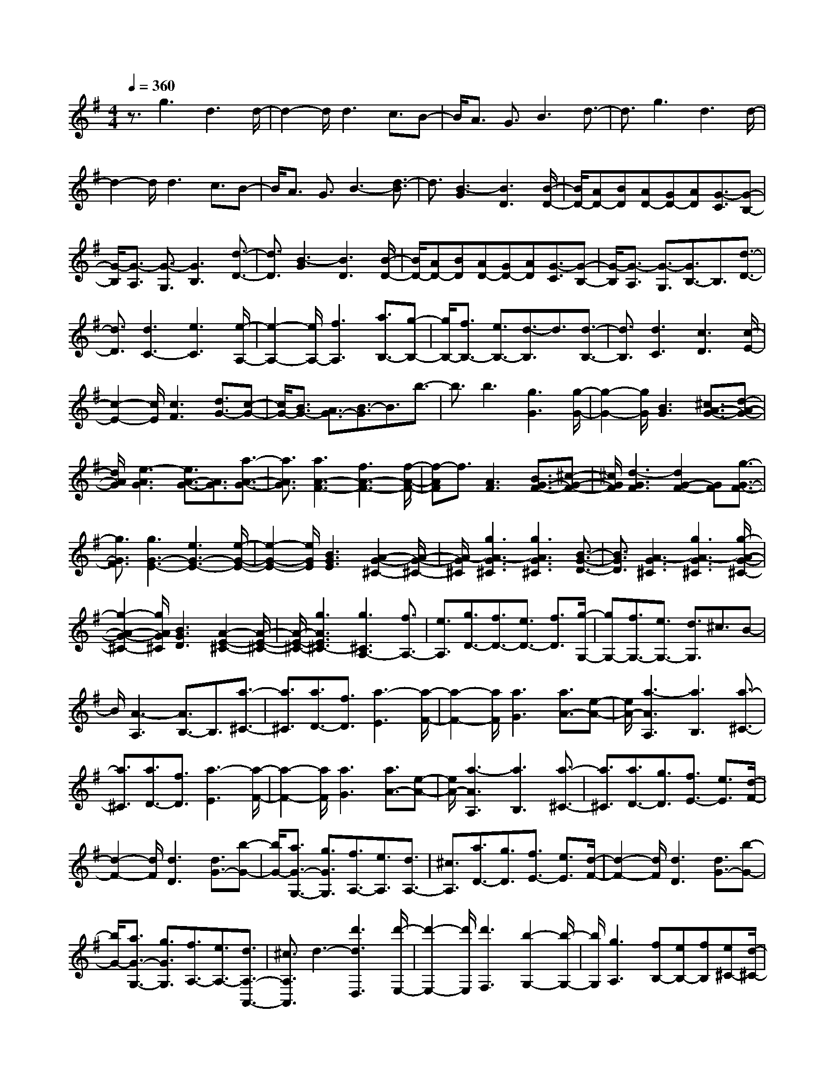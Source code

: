 % input file /home/ubuntu/MusicGeneratorQuin/training_data/scarlatti/K169.MID
X: 1
T: 
M: 4/4
L: 1/8
Q:1/4=360
K:G % 1 sharps
%(C) John Sankey 1998
%%MIDI program 6
%%MIDI program 6
%%MIDI program 6
%%MIDI program 6
%%MIDI program 6
%%MIDI program 6
%%MIDI program 6
%%MIDI program 6
%%MIDI program 6
%%MIDI program 6
%%MIDI program 6
%%MIDI program 6
z3/2g3d3d/2-|d2- d/2d3c3/2B-|B/2A3/2 G3/2B3d3/2-|d3/2g3d3d/2-|
d2- d/2d3c3/2B-|B/2A3/2 G3/2B3-[d3/2-B3/2]|d3/2[B3-G3][B3D3][B/2-D/2-]|[B/2D/2-][AD-][BD][AD-][GD-][AD][G3/2-C3/2][G-B,-]|
[G/2-B,/2][G3/2-A,3/2] [G3/2-G,3/2][G3B,3][d3/2-D3/2-]|[d3/2D3/2][B3-G3][B3D3][B/2-D/2-]|[B/2D/2-][AD-][BD][AD-][GD-][AD][G3/2-C3/2][G-B,-]|[G/2-B,/2][G3/2-A,3/2] [G3/2-G,3/2][G3/2B,3/2-]B,3/2[d3/2-D3/2-]|
[d3/2D3/2][d3C3-][e3C3][e/2-A,/2-]|[e2-A,2-] [e/2A,/2-][f3A,3][a3/2B,3/2-][g-B,-]|[g/2B,/2-][f3/2B,3/2-] [e3/2B,3/2-][d3/2-B,3/2]d3/2[d3/2-B,3/2-]|[d3/2B,3/2][d3C3][c3D3][c/2-E/2-]|
[c2-E2-] [c/2E/2][c3F3][d3/2G3/2-][c-G-]|[c/2G/2-][B3/2G3/2-] [A3/2G3/2-][B3/2-G3/2]B3/2b3/2-|b3/2b3[g3G3][g/2-G/2-]|[g2-G2-] [g/2G/2][B3G3][^c3/2A3/2-G3/2-][d-A-G-]|
[d/2A/2G/2][e3-A3G3][e3/2A3/2-G3/2-][A3/2G3/2][a3/2-A3/2-G3/2-]|[a3/2A3/2G3/2][a3A3-F3-][f3A3-F3-][f/2-A/2-F/2-]|[f-AF]f3/2[A3F3][B3/2G3/2-F3/2-][^c-G-F-]|[^c/2G/2F/2][d3-G3F3][d2G2-F2-][GF][g3/2-G3/2-F3/2-]|
[g3/2G3/2F3/2][g3G3-E3-][e3G3-E3-][e/2-G/2-E/2-]|[e2-G2-E2-] [e/2G/2E/2][B3G3E3][A2-G2-^C2-][A/2-G/2-^C/2-]|[A/2-G/2^C/2][g3A3-G3^C3][g3A3G3^C3][B3/2-G3/2-D3/2-]|[B3/2G3/2D3/2][A3-G3^C3][g3A3-G3^C3][g/2-A/2-G/2-^C/2-]|
[g2-A2-G2-^C2-] [g/2A/2G/2^C/2][B3G3D3][A2-E2-^C2-][A/2-E/2-^C/2-]|[A/2-E/2-^C/2-][g3A3E3^C3-][g3^C3A,3-][f3/2A,3/2-]|[e3/2A,3/2][g3/2D3/2-][f3/2D3/2-][e3/2D3/2-] [f3/2D3/2][g/2-G,/2-]|[gG,-][f3/2G,3/2-][e3/2G,3/2-] [d3/2G,3/2]^c3/2B-|
B/2[A3-A,3][A3/2B,3/2-]B,3/2[a3/2-^C3/2-]|[a3/2^C3/2][a3/2D3/2-][f3/2D3/2][a3-E3][a/2-F/2-]|[a2-F2-] [a/2F/2][a3G3][a3/2A3/2-][e-A-]|[e/2A/2-][a3-A3A,3][a3B,3][a3/2-^C3/2-]|
[a3/2^C3/2][a3/2D3/2-][f3/2D3/2][a3-E3][a/2-F/2-]|[a2-F2-] [a/2F/2][a3G3][a3/2A3/2-][e-A-]|[e/2A/2-][a3-A3A,3][a3B,3][a3/2-^C3/2-]|[a3/2^C3/2][a3/2D3/2-][g3/2D3/2][f3/2E3/2-] [e3/2E3/2][d/2-F/2-]|
[d2-F2-] [d/2F/2][d3D3][d3/2G3/2-][b-G-]|[b/2G/2-][a3/2G3/2-G,3/2-] [g3/2G3/2G,3/2][f3/2A,3/2-][e3/2A,3/2][d3/2A,3/2-]|[^c3/2A,3/2][a3/2D3/2-][g3/2D3/2][f3/2E3/2-] [e3/2E3/2][d/2-F/2-]|[d2-F2-] [d/2F/2][d3D3][d3/2G3/2-][b-G-]|
[b/2G/2-][a3/2G3/2-G,3/2-] [g3/2G3/2G,3/2][f3/2A,3/2-][e3/2A,3/2-][d3/2A,3/2-A,,3/2-]|[^c3/2A,3/2A,,3/2]d3-[d'3d3D,3][d'/2-E,/2-]|[d'2-E,2-] [d'/2E,/2][d'3F,3][b2-G,2-][b/2-G,/2-]|[b/2G,/2][g3A,3][fB,-][eB,-][fB,][e^C-][d/2-^C/2-]|
[d/2^C/2-][e^C][f3D3-][a3D3]a/2-|a2- a/2[a3F,3][d2-G,2-][d/2-G,/2-]|[d/2G,/2][B3G,3][dA,-][^cA,-][dA,][^cA,-][B/2-A,/2-]|[B/2A,/2-][^cA,]d3-[d'3d3D,3][d'/2-E,/2-]|
[d'2-E,2-] [d'/2E,/2][d'3F,3][b2-G,2-][b/2-G,/2-]|[b/2G,/2][g3A,3][fB,-][eB,-][fB,][e^C-][d/2-^C/2-]|[d/2^C/2-][e^C][f3D3-][a3D3-][a/2-D/2-]|[a2-D2-] [a/2D/2][a3F,3][d2-G,2-][d/2-G,/2-]|
[d/2G,/2][B3G,3][dA,-][^cA,-][dA,][^cA,-][B/2-A,/2-]|[B/2A,/2-][^cA,][d3/2-D3/2][d3/2-E3/2][d3/2-F3/2] [d3/2G3/2][a/2-G/2]|a/2-[a/2F/2][g/2-G/2]g/2- [g/2F/2][f/2-G/2]f/2-[f/2F/2] [e/2-G/2]e/2-[e/2F/2][e/2D/2-] D/2-[d/2D/2][e/2E/2-]E/2-|[d/2E/2][e/2F/2-]F/2-[d/2F/2] [e/2G/2-]G/2-[d/2G/2][a/2-G/2] a/2-[a/2F/2][g/2-G/2]g/2- [g/2F/2][f/2-G/2]f/2-[f/2F/2]|
[e/2-G/2]e/2-[e/2F/2][e/2D/2-] D/2-[d/2D/2][e/2E/2-]E/2- [d/2E/2][e/2F/2-]F/2-[d/2F/2] [e/2G/2-]G/2-[d/2G/2][a/2-F/2-]|[aF][g3/2E3/2][f3/2D3/2] [e3/2^C3/2][d3/2B,3/2-][g-B,-]|[g/2B,/2][f3/2G,3/2-] [e3/2G,3/2][d3A,3][d/2A,/2-]A,/2-[^c/2A,/2-]|[B/2A,/2-]A,/2-[^c/2A,/2][d3/2-D3/2][d3/2-E3/2][d3/2-F3/2] [d3/2G3/2][a/2-G/2]|
a/2-[a/2F/2][g/2-G/2]g/2- [g/2F/2][f/2-G/2]f/2-[f/2F/2] [e/2-G/2]e/2-[e/2F/2][e/2D/2-] D/2-[d/2D/2][e/2E/2-]E/2-|[d/2E/2][e/2F/2-]F/2-[d/2F/2] [e/2G/2-]G/2-[d/2G/2][a/2-G/2] a/2-[a/2F/2][g/2-G/2]g/2- [g/2F/2][f/2-G/2]f/2-[f/2F/2]|[e/2-G/2]e/2-[e/2F/2][e/2D/2-] D/2-[d/2D/2][e/2E/2-]E/2- [d/2E/2][e/2F/2-]F/2-[d/2F/2] [e/2G/2-]G/2-[d/2G/2][a/2-F/2-]|[aF][g3/2E3/2][f3/2D3/2] [e3/2^C3/2][d3/2B,3/2-][g-B,-]|
[g/2B,/2][f3/2G,3/2-] [e3/2G,3/2][d3A,3-][^c3/2-A,3/2-A,,3/2-]|[^c3/2A,3/2A,,3/2]d3-[d'3d3D,3][d'/2-E,/2-]|[d'2-E,2-] [d'/2E,/2][d'3F,3][^a3/2G,3/2-][b-G,-]|[b/2G,/2][f3A,3][g3/2B,3/2-][=a3/2B,3/2][e3/2-^C3/2-]|
[e3/2^C3/2][f3/2D3/2-][g3/2D3/2][^c3E3][d/2-F/2-]|[d2-F2-] [d/2F/2][A3F3][B3/2G3/2-][g-G-]|[g/2G/2-][f3/2G3/2-G,3/2-] [e3/2G3/2G,3/2][d3A,3][^cA,-][d/2-A,/2-]|[d/2A,/2-][^cA,]d3-[d'3d3D,3][d'/2-E,/2-]|
[d'2-E,2-] [d'/2E,/2][d'3F,3][^a3/2G,3/2-][b-G,-]|[b/2G,/2][f3A,3][g3/2B,3/2-][=a3/2B,3/2][e3/2-^C3/2-]|[e3/2^C3/2][f3/2D3/2-][g3/2D3/2][^c3E3][d/2-F/2-]|[d2-F2-] [d/2F/2][A3F3][B3/2G3/2-][g-G-]|
[g/2G/2-][f3/2G3/2-G,3/2-] [e3/2G3/2G,3/2][d3A,3-][^cA,-A,,-][d/2-A,/2-A,,/2-]|[d/2A,/2-A,,/2-][^cA,A,,]d3[a3D,3][b/2-a/2-E,/2-]|[baE,-][g3/2E,3/2][f3-F,3][f2-G,2-][f/2G,/2-]|G,/2[g3A,3][a3/2g3/2B,3/2-][f3/2B,3/2][e3/2-^C3/2-]|
[e3/2-^C3/2][e2-D2-][e/2D/2-] D/2[f3E3][g/2-f/2-F/2-]|[gfF-][e3/2F3/2-][d3-F3F,3][d2-G,2-][d/2-G,/2-]|[d/2G,/2][B3G,3][dA,-][^cA,-][dA,-][^cA,-A,,-][B/2-A,/2-A,,/2-]|[B/2A,/2-A,,/2-][^cA,A,,]d3[a3D,3][b/2-a/2-E,/2-]|
[baE,-][g3/2E,3/2][f3-F,3][f3/2G,3/2-]G,-|G,/2[g3A,3][a3/2g3/2B,3/2-][f3/2B,3/2][e3/2-^C3/2-]|[e3/2-^C3/2][e3/2D3/2-]D3/2[f3E3][g/2-f/2-F/2-]|[gfF-][e3/2F3/2-][d3-F3F,3][d2-G,2-][d/2-G,/2-]|
[d/2G,/2][B3G,3][fA,-][eA,-][fA,][eG,-][d/2-G,/2-]|[d/2G,/2-][eG,][d3F,3][B3G,3][f/2-A,/2-]|[f/2A,/2-][eA,-][fA,-][eA,-A,,-][dA,-A,,-][eA,A,,][d2-D,2-][d/2-D,/2-]|[d6-D,6-] [d/2D,/2-]D,3/2-|
D,3/2d'3a3a/2-|a2- a/2a3g3/2f-|f/2e3/2 d3/2f3a3/2-|a3/2[f3-d3][f3A3][f/2-A/2-]|
[f/2A/2-][eA-][fA][eA-][dA-][eA][d3/2-G3/2][d-F-]|[d/2-F/2][d3/2-E3/2] [d3/2-D3/2][d3F3][d3/2-F3/2-]|[d3/2F3/2][d^G-][e^G-][=f^G][e3/2^G3/2-] [d3/2^G3/2][^c/2-^G/2-]|[^c2-^G2-] [^c/2^G/2][B3^G3][B2-A2-][B/2-A/2-]|
[B/2A/2][^c3-A3][^c3/2A3/2-]A3/2[e3/2-A3/2-]|[e3/2A3/2][e^A-][=f^A-][g^A][=f3/2^A3/2-] [e3/2^A3/2][d/2-^A/2-]|[d2-^A2-] [d/2^A/2][^c3^A3][^c2-B2-][^c/2-B/2-]|[^c/2B/2][d3-B3][d2-B2-][d/2B/2-] B/2[d3/2-B3/2-]|
[d3/2B3/2][e=G-E-][dG-E-][eGE][dG-E-][^cG-E-][dGE][e/2-G/2-E/2-]|[e2-G2-E2-] [e/2G/2E/2][^A3G3E3][^A2-F2-D2-][^A/2-F/2-D/2-]|[^A/2F/2D/2][B3-F3D3][B3F3D3][d3/2-F3/2-D3/2-]|[d3/2F3/2D3/2][eG-E-][dG-E-][eGE][dG-E-][^cG-E-][dGE][e/2-G/2-E/2-]|
[e2-G2-E2-] [e/2G/2E/2][^A3G3E3][^A2-F2-D2-][^A/2-F/2-D/2-]|[^A/2F/2D/2][B3F3D3][F3D3][g3/2-F3/2-D3/2-]|[g3/2F3/2D3/2][aE-=C-][gE-C-][aEC][gE-C-][^fE-C-][gEC][a/2-E/2-C/2-]|[a2-E2-C2-] [a/2E/2C/2][e3E3C3][e2-F2-B,2-][e/2-F/2-B,/2-]|
[e/2F/2B,/2][^d3-F3B,3][^d3F3B,3][g3/2-F3/2-B,3/2-]|[g3/2F3/2B,3/2][aE-C-][gE-C-][aEC][gE-C-][fE-C-][gEC][a/2-E/2-C/2-]|[a2-E2-C2-] [a/2E/2C/2][e3E3C3][e2-F2-B,2-][e/2-F/2-B,/2-]|[e/2F/2B,/2][^d3F3B,3][F3B,3][=d3/2-F3/2-B,3/2-]|
[d3/2F3/2B,3/2][aE-A,-][bE-A,-][c'E-A,-][b3/2E3/2-A,3/2-] [a3/2E3/2A,3/2][g/2-E/2-B,/2-]|[g/2E/2-B,/2-][aE-B,-][gE-B,-][f3E3B,3][e2-E2-C2-][e/2-E/2-C/2-]|[e/2E/2-C/2-][e3E3C3][e3E3-G,3-][e3/2-E3/2-G,3/2-]|[e3/2E3/2G,3/2][d'3/2E3/2-A,3/2-][c'3/2E3/2-A,3/2-][b3/2E3/2-A,3/2-] [a3/2E3/2A,3/2][g/2-^D/2-B,/2-]|
[g/2^D/2-B,/2-][a^D-B,-][g^D-B,-][f3^D3B,3][g2-E2-E,2-][g/2-E/2-E,/2-]|[g/2E/2-E,/2-][e3E3-E,3-][e3E3E,3]g3/2-|g3/2[c'3/2=D3/2-G,3/2-][^a3/2D3/2-G,3/2-][=a3/2D3/2-G,3/2-] [g3/2D3/2G,3/2][=f/2-D/2-A,/2-]|[=f/2D/2-A,/2-][gD-A,-][=fD-A,-][e3D3A,3][d2-D2-^A,2-][d/2-D/2-^A,/2-]|
[d/2D/2-^A,/2-][d3D3^A,3][d3D3-=F,3-][d3/2-D3/2-=F,3/2-]|[d3/2D3/2=F,3/2][c'3/2D3/2-G,3/2-][^a3/2D3/2-G,3/2-][=a3/2D3/2-G,3/2-] [g3/2D3/2G,3/2][=f/2-^C/2-=A,/2-]|[=f/2^C/2-A,/2-][g^C-A,-][=f^C-A,-][e3^C3A,3][d2-D2-D,2-][d/2-D/2-D,/2-]|[d/2D/2-D,/2-][d3D3-D,3-][d3D3D,3]=f3/2-|
=f3/2[^a3/2=C3/2-=F,3/2-][^g3/2C3/2-=F,3/2-][=g3/2C3/2-=F,3/2-] [=f3/2C3/2=F,3/2][^d/2-C/2-G,/2-]|[^d/2C/2-G,/2-][=fC-G,-][^dC-G,-][=d3C3G,3][=c2-C2-^G,2-][c/2-C/2-^G,/2-]|[c/2C/2-^G,/2-][c3C3^G,3][c3C3-^D,3-][c3/2-C3/2-^D,3/2-]|[c3/2C3/2^D,3/2][^a3/2C3/2-=F,3/2-][^g3/2C3/2-=F,3/2-][=g3/2C3/2-=F,3/2-] [=f3/2C3/2=F,3/2][=f/2-B,/2-=G,/2-]|
[=fB,-G,-][^d3/2B,3/2-G,3/2-][=d3B,3G,3][c2-C2-C,2-][c/2-C/2-C,/2-]|[c/2C/2-C,/2-][c3C3-C,3-][c3C3C,3]^d3/2-|^d3/2c'3[^d3^D3^G,3][c/2-^D/2-^G,/2-]|[c2-^D2-^G,2-] [c/2^D/2^G,/2][=d3^D3^G,3][^d3/2^D3/2-=G,3/2-][=d-^D-G,-]|
[d/2^D/2G,/2][^d3/2^D3/2-G,3/2-] [=f3/2^D3/2G,3/2][^d3^D3G,3][^d3/2-^D3/2-G,3/2-]|[^d3/2^D3/2G,3/2][c'3^D3^G,3][^d3^D3^G,3][c/2-^D/2-^G,/2-]|[c2-^D2-^G,2-] [c/2^D/2^G,/2][=d3^D3^G,3][^d3/2^D3/2-=G,3/2-][=d-^D-G,-]|[d/2^D/2G,/2][^d3/2^D3/2-G,3/2-] [=f3/2^D3/2G,3/2][^d3^D3G,3][^a3/2-^D3/2-G,3/2-]|
[^a3/2^D3/2G,3/2][^a3=D3^F,3][=a3-D3F,3][a/2-c/2-D/2-F,/2-]|[ac-D-F,-][c3/2D3/2F,3/2][a3D3F,3][a2-D2-G,2-][a/2-D/2-G,/2-]|[a/2D/2G,/2][g3-D3G,3][g3^A3D3G,3][g3/2-D3/2-G,3/2-]|[g3/2D3/2G,3/2][^d3C3-C,3-][=d3/2C3/2-C,3/2-] [c3/2C3/2C,3/2][^A/2-C/2-C,/2-]|
[^A2-C2-C,2-] [^A/2C/2-C,/2-][=A3/2C3/2-C,3/2-] [G3/2C3/2C,3/2][A3/2D3/2-=D,3/2-][G-D-D,-]|[G/2D/2-D,/2-][F3-D3D,3][F3/2D3/2-]D3/2-[c3/2-D3/2-]|[c3/2-D3/2][c3^D3-][^A3/2^D3/2-] [=A3/2^D3/2][A/2-^D/2-]|[A/2^D/2-][G^D-][A^D-][G^D-][F^D-][G^D][G2-=D2-][G/2-D/2-]|
[G/2D/2-][A3-D3][A3D3-][c3/2-D3/2-]|[c3/2-D3/2][c3^D3-][^A3/2^D3/2-] [=A3/2^D3/2][A/2-^D/2-]|[A/2^D/2-][G^D-][A^D-][G^D-][F^D-][G^D][G2-=D2-][G/2-D/2-]|[G/2D/2][A3D,3]E,3[d3/2-F,3/2-]|
[d3/2F,3/2][d3/2G,3/2-][B3/2G,3/2][d3-A,3][d/2-B,/2-]|[d2-B,2-] [d/2B,/2][d3C3][d3/2D3/2-][A-D-]|[A/2D/2][d3-E3][d3F3][d'3/2-D3/2-]|[d'3/2D3/2][d'3/2G,3/2-][b3/2G,3/2][d'3-A,3][d'/2-B,/2-]|
[d'2-B,2-] [d'/2B,/2][d'3C3][d'3/2D3/2-][a-D-]|[a/2D/2][d'3-E3][d'3F3][d'3/2-D3/2-]|[d'3/2D3/2][d'3/2G,3/2-][c'3/2G,3/2][b3/2A,3/2-] [a3/2A,3/2][g/2-B,/2-]|[g2-B,2-] [g/2B,/2][g3B,3][g2-C2-][g/2-C/2-]|
[g/2C/2][e3C3][gD-][^fD-][gD][fC-][e/2-C/2-]|[e/2C/2-][fC][d'3/2B,3/2-][c'3/2B,3/2][b3/2A,3/2-] [a3/2A,3/2][g/2-B,/2-]|[g2-B,2-] [g/2B,/2][g3G,3][g2-C2-][g/2-C/2-]|[g/2C/2][e3C3][gD-][fD-][gD][fC-][e/2-C/2-]|
[e/2C/2-][fC][g3/2B,3/2-][f3/2B,3/2][e3/2B,3/2-] [d3/2B,3/2][c/2-A,/2-]|[c2-A,2-] [c/2A,/2][c3G,3][c2-F,2-][c/2-F,/2-]|[c/2F,/2][e3G,3][d3c3A,3][e3/2-G,3/2-]|[e3/2G,3/2][d3c3F,3][e3G,3][c/2-F,/2-]|
[c2-F,2-] [c/2F,/2][e3G,3][c2-F,2-][c/2-F,/2-]|[c/2F,/2][a3G,3][d3c3F,3][a3/2-C3/2-E,3/2-]|[a3/2C3/2E,3/2][g4-f4-D4-D,4-][g/2f/2D/2-D,/2-] [e3/2D3/2-D,3/2-][d/2-D/2-D,/2-]|[dDD,]c3/2B3/2 A3/2G2-G/2-|
G/2[d3G,3][e3/2d3/2A,3/2-][c3/2A,3/2][B3/2-B,3/2-]|[B3/2-B,3/2][B2-C2-][B/2C/2-] C/2[c3D3][d/2-c/2-E/2-]|[dcE-][B3/2E3/2][A3F3]G2-G/2-|G/2-[d'3G3G,3][e'3/2d'3/2A,3/2-][c'3/2A,3/2][b3/2-B,3/2-]|
[b3/2-B,3/2][b3/2C3/2-]C3/2[c'3D3][d'/2-c'/2-E/2-]|[d'c'E-][b3/2E3/2][a3-F3][a3/2G3/2-]G-|G/2-[b3G3G,3][c'3/2b3/2A,3/2-][a3/2A,3/2][g3/2-B,3/2-]|[g3/2-B,3/2][g3C3][e3C3][g/2-D/2-]|
[g/2D/2-][fD-][gD][fC-][eC-][fC][g2-B,2-][g/2-B,/2-]|[g/2B,/2-][b3B,3]b3[b3/2-G,3/2-]|[b3/2G,3/2][e3C3][a3A,3][g/2-D/2-]|[g/2D/2-][fD-][gD][fC-][eC-][fC][g2-B,2-][g/2-B,/2-]|
[g/2B,/2-][d'3B,3-][d'3B,3][d'3/2-G,3/2-]|[d'3/2G,3/2][e3C3][c'3A,3][b/2-D/2-]|[b/2D/2-][aD-][bD-][aD-D,-][bD-D,-][aDD,][g2-G,2-][g/2-G,/2-]|[g/2G,/2-][b3g3G,3][bgD-D,-][afD-D,-][bgDD,][afC-C,-][b/2-g/2-C/2-C,/2-]|
[b/2g/2C/2-C,/2-][a-f-CC,][a/2f/2B,/2-B,,/2-] [B,2-B,,2-] [B,/2B,,/2][B3G3C3C,3][B/2-G/2-D/2-D,/2-]|[B/2G/2D/2-D,/2-][AFD-D,-][BGDD,][AFC-C,-][BGC-C,-][A-F-CC,][A/2F/2B,/2-B,,/2-] [B,2-B,,2-]|[B,/2B,,/2][b3g3C3C,3][bgD-D,-][afD-D,-][bgDD,][afC-C,-][b/2-g/2-C/2-C,/2-]|[b/2g/2C/2-C,/2-][a-f-CC,][a/2f/2B,/2-B,,/2-] [B,2-B,,2-] [B,/2B,,/2][B3G3C3C,3][B/2-G/2-D/2-D,/2-]|
[B/2G/2D/2-D,/2-][AFD-D,-][BGDD,][AFC-C,-][BGC-C,-][A-F-CC,][A/2F/2B,/2-B,,/2-] [B,2-B,,2-]|[B,/2-B,,/2-][g3B,3-B,,3][g3B,3][g3/2-B,3/2-]|[g3/2B,3/2][g3C3][e3C3][g/2-D/2-]|[g/2D/2-][fD-][gD][fC-][eC-][fC][d'3/2D3/2-B,3/2-][c'-D-B,-]|
[c'/2D/2-B,/2-][b3/2D3/2-B,3/2-] [a3/2D3/2-B,3/2-][g3/2D3/2-B,3/2-][f3/2D3/2B,3/2][e3/2B,3/2-]|[d3/2B,3/2][c3/2C3/2-][B3/2C3/2-][A3/2C3/2-] [G3/2C3/2][F/2-D/2-]|[F/2D/2-][G/2-D/2][G/2C/2-][FC][GB,-][F/2-B,/2] [F3/2A,3/2][b3/2G,3/2-][a-G,-]|[a/2G,/2-][g3/2G,3/2-] [f3/2G,3/2][e3/2B,3/2-B,,3/2-][d3/2B,3/2-B,,3/2-][c3/2B,3/2-B,,3/2-]|
[B3/2B,3/2B,,3/2][A3/2C3/2-C,3/2-][G3/2C3/2-C,3/2-][F3/2C3/2-C,3/2-] [E3/2C3/2C,3/2][D/2-D,/2-D,,/2-]|[DD,-D,,-][C3/2D,3/2-D,,3/2-][B,3/2D,3/2-D,,3/2-] [A,3/2D,3/2D,,3/2][G,2-G,,2-][G,/2-G,,/2-]|[G,8-G,,8-]|[G,8-G,,8-]|
[G,4-G,,4-] [G,3/2G,,3/2]

